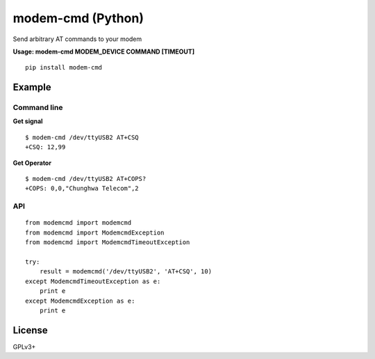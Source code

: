 modem-cmd (Python)
==================
.. image:: https://pypip.in/version/modem-cmd/badge.svg
    :target: https://pypi.python.org/pypi/modem-cmd/
    :alt: Latest Version

Send arbitrary AT commands to your modem

**Usage: modem-cmd MODEM\_DEVICE COMMAND [TIMEOUT]**

::

    pip install modem-cmd

Example
-------

Command line
~~~~~~~~~~~~

**Get signal**

::

    $ modem-cmd /dev/ttyUSB2 AT+CSQ
    +CSQ: 12,99

**Get Operator**

::

    $ modem-cmd /dev/ttyUSB2 AT+COPS?
    +COPS: 0,0,"Chunghwa Telecom",2

API
~~~

::

    from modemcmd import modemcmd
    from modemcmd import ModemcmdException
    from modemcmd import ModemcmdTimeoutException

    try:
        result = modemcmd('/dev/ttyUSB2', 'AT+CSQ', 10)
    except ModemcmdTimeoutException as e:
        print e
    except ModemcmdException as e:
        print e

License
-------

GPLv3+
